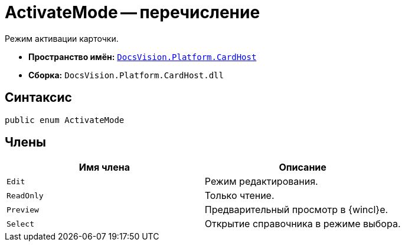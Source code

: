 = ActivateMode -- перечисление

Режим активации карточки.

* *Пространство имён:* `xref:api/DocsVision/Platform/CardHost/CardHost_NS.adoc[DocsVision.Platform.CardHost]`
* *Сборка:* `DocsVision.Platform.CardHost.dll`

== Синтаксис

[source,csharp]
----
public enum ActivateMode
----

== Члены

[cols=",",options="header"]
|===
|Имя члена |Описание
|`Edit` |Режим редактирования.
|`ReadOnly` |Только чтение.
|`Preview` |Предварительный просмотр в {wincl}е.
|`Select` |Открытие справочника в режиме выбора.
|===
